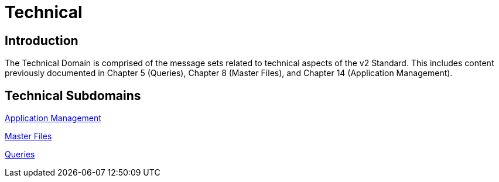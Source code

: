 = Technical

== Introduction

The Technical Domain is comprised of the message sets related to technical aspects of the v2 Standard. This includes content previously documented in Chapter 5 (Queries), Chapter 8 (Master Files), and Chapter 14 (Application Management).

== Technical Subdomains

xref:application_management/application_management.adoc[Application Management]

xref:master_files/master_files.adoc[Master Files]

xref:queries/queries.adoc[Queries]
